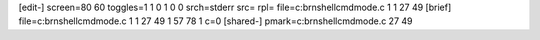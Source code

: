[edit-]
screen=80 60
toggles=1 1 0 1 0 0
srch=stderr
src=
rpl=
file=c:\brn\shell\cmdmode.c 1 1 27 49
[brief]
file=c:\brn\shell\cmdmode.c 1 1 27 49 1 57 78 1 c=0
[shared-]
pmark=c:\brn\shell\cmdmode.c 27 49
